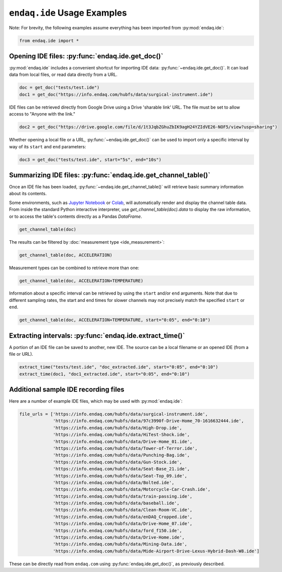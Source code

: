 ############################
``endaq.ide`` Usage Examples
############################

Note: For brevity, the following examples assume everything has been imported
from :py:mod:`endaq.ide`:

.. code:: python3

    from endaq.ide import *

Opening IDE files: :py:func:`endaq.ide.get_doc()`
-------------------------------------------------

:py:mod:`endaq.ide` includes a convenient shortcut for importing IDE data:
:py:func:`~endaq.ide.get_doc()`. It can load data from local files, or read data directly
from a URL.

.. code:: python3

    doc = get_doc("tests/test.ide")
    doc1 = get_doc("https://info.endaq.com/hubfs/data/surgical-instrument.ide")

IDE files can be retrieved directly from Google Drive using a Drive
'sharable link' URL. The file must be set to allow access to "Anyone
with the link."

.. code:: python3

    doc2 = get_doc("https://drive.google.com/file/d/1t3JqbZGhuZbIK9agH24YZIdVE26-NOF5/view?usp=sharing")

Whether opening a local file or a URL, :py:func:`~endaq.ide.get_doc()` can be used to
import only a specific interval by way of its ``start`` and ``end``
parameters:

.. code:: python3

    doc3 = get_doc("tests/test.ide", start="5s", end="10s")

Summarizing IDE files: :py:func:`endaq.ide.get_channel_table()`
---------------------------------------------------------------

Once an IDE file has been loaded, :py:func:`~endaq.ide.get_channel_table()` will
retrieve basic summary information about its contents.

Some environments, such as `Jupyter Notebook <https://jupyter.org/>`_ or `Colab <https://colab.research.google.com/>`_,
will automatically render and display the channel table data. From inside the standard Python interactive interpreter,
use `get_channel_table(doc).data` to display the raw information, or to access the table's contents directly as a
Pandas `DataFrame`.

.. code:: python3

    get_channel_table(doc)




.. raw:: html

    <style type="text/css">
    </style>
    <table id="T_d2cbb_">
      <thead>
        <tr>
          <th class="blank level0" >&nbsp;</th>
          <th class="col_heading level0 col0" >channel</th>
          <th class="col_heading level0 col1" >name</th>
          <th class="col_heading level0 col2" >type</th>
          <th class="col_heading level0 col3" >units</th>
          <th class="col_heading level0 col4" >start</th>
          <th class="col_heading level0 col5" >end</th>
          <th class="col_heading level0 col6" >duration</th>
          <th class="col_heading level0 col7" >samples</th>
          <th class="col_heading level0 col8" >rate</th>
        </tr>
      </thead>
      <tbody>
        <tr>
          <th id="T_d2cbb_level0_row0" class="row_heading level0 row0" >0</th>
          <td id="T_d2cbb_row0_col0" class="data row0 col0" >32.0</td>
          <td id="T_d2cbb_row0_col1" class="data row0 col1" >X (16g)</td>
          <td id="T_d2cbb_row0_col2" class="data row0 col2" >Acceleration</td>
          <td id="T_d2cbb_row0_col3" class="data row0 col3" >g</td>
          <td id="T_d2cbb_row0_col4" class="data row0 col4" >00:00.0952</td>
          <td id="T_d2cbb_row0_col5" class="data row0 col5" >00:19.0012</td>
          <td id="T_d2cbb_row0_col6" class="data row0 col6" >00:18.0059</td>
          <td id="T_d2cbb_row0_col7" class="data row0 col7" >7113</td>
          <td id="T_d2cbb_row0_col8" class="data row0 col8" >393.86 Hz</td>
        </tr>
        <tr>
          <th id="T_d2cbb_level0_row1" class="row_heading level0 row1" >1</th>
          <td id="T_d2cbb_row1_col0" class="data row1 col0" >32.1</td>
          <td id="T_d2cbb_row1_col1" class="data row1 col1" >Y (16g)</td>
          <td id="T_d2cbb_row1_col2" class="data row1 col2" >Acceleration</td>
          <td id="T_d2cbb_row1_col3" class="data row1 col3" >g</td>
          <td id="T_d2cbb_row1_col4" class="data row1 col4" >00:00.0952</td>
          <td id="T_d2cbb_row1_col5" class="data row1 col5" >00:19.0012</td>
          <td id="T_d2cbb_row1_col6" class="data row1 col6" >00:18.0059</td>
          <td id="T_d2cbb_row1_col7" class="data row1 col7" >7113</td>
          <td id="T_d2cbb_row1_col8" class="data row1 col8" >393.86 Hz</td>
        </tr>
        <tr>
          <th id="T_d2cbb_level0_row2" class="row_heading level0 row2" >2</th>
          <td id="T_d2cbb_row2_col0" class="data row2 col0" >32.2</td>
          <td id="T_d2cbb_row2_col1" class="data row2 col1" >Z (16g)</td>
          <td id="T_d2cbb_row2_col2" class="data row2 col2" >Acceleration</td>
          <td id="T_d2cbb_row2_col3" class="data row2 col3" >g</td>
          <td id="T_d2cbb_row2_col4" class="data row2 col4" >00:00.0952</td>
          <td id="T_d2cbb_row2_col5" class="data row2 col5" >00:19.0012</td>
          <td id="T_d2cbb_row2_col6" class="data row2 col6" >00:18.0059</td>
          <td id="T_d2cbb_row2_col7" class="data row2 col7" >7113</td>
          <td id="T_d2cbb_row2_col8" class="data row2 col8" >393.86 Hz</td>
        </tr>
        <tr>
          <th id="T_d2cbb_level0_row3" class="row_heading level0 row3" >3</th>
          <td id="T_d2cbb_row3_col0" class="data row3 col0" >80.0</td>
          <td id="T_d2cbb_row3_col1" class="data row3 col1" >X (8g)</td>
          <td id="T_d2cbb_row3_col2" class="data row3 col2" >Acceleration</td>
          <td id="T_d2cbb_row3_col3" class="data row3 col3" >g</td>
          <td id="T_d2cbb_row3_col4" class="data row3 col4" >00:00.0948</td>
          <td id="T_d2cbb_row3_col5" class="data row3 col5" >00:19.0013</td>
          <td id="T_d2cbb_row3_col6" class="data row3 col6" >00:18.0064</td>
          <td id="T_d2cbb_row3_col7" class="data row3 col7" >9070</td>
          <td id="T_d2cbb_row3_col8" class="data row3 col8" >502.09 Hz</td>
        </tr>
        <tr>
          <th id="T_d2cbb_level0_row4" class="row_heading level0 row4" >4</th>
          <td id="T_d2cbb_row4_col0" class="data row4 col0" >80.1</td>
          <td id="T_d2cbb_row4_col1" class="data row4 col1" >Y (8g)</td>
          <td id="T_d2cbb_row4_col2" class="data row4 col2" >Acceleration</td>
          <td id="T_d2cbb_row4_col3" class="data row4 col3" >g</td>
          <td id="T_d2cbb_row4_col4" class="data row4 col4" >00:00.0948</td>
          <td id="T_d2cbb_row4_col5" class="data row4 col5" >00:19.0013</td>
          <td id="T_d2cbb_row4_col6" class="data row4 col6" >00:18.0064</td>
          <td id="T_d2cbb_row4_col7" class="data row4 col7" >9070</td>
          <td id="T_d2cbb_row4_col8" class="data row4 col8" >502.09 Hz</td>
        </tr>
        <tr>
          <th id="T_d2cbb_level0_row5" class="row_heading level0 row5" >5</th>
          <td id="T_d2cbb_row5_col0" class="data row5 col0" >80.2</td>
          <td id="T_d2cbb_row5_col1" class="data row5 col1" >Z (8g)</td>
          <td id="T_d2cbb_row5_col2" class="data row5 col2" >Acceleration</td>
          <td id="T_d2cbb_row5_col3" class="data row5 col3" >g</td>
          <td id="T_d2cbb_row5_col4" class="data row5 col4" >00:00.0948</td>
          <td id="T_d2cbb_row5_col5" class="data row5 col5" >00:19.0013</td>
          <td id="T_d2cbb_row5_col6" class="data row5 col6" >00:18.0064</td>
          <td id="T_d2cbb_row5_col7" class="data row5 col7" >9070</td>
          <td id="T_d2cbb_row5_col8" class="data row5 col8" >502.09 Hz</td>
        </tr>
        <tr>
          <th id="T_d2cbb_level0_row6" class="row_heading level0 row6" >6</th>
          <td id="T_d2cbb_row6_col0" class="data row6 col0" >36.0</td>
          <td id="T_d2cbb_row6_col1" class="data row6 col1" >Pressure/Temperature:00</td>
          <td id="T_d2cbb_row6_col2" class="data row6 col2" >Pressure</td>
          <td id="T_d2cbb_row6_col3" class="data row6 col3" >Pa</td>
          <td id="T_d2cbb_row6_col4" class="data row6 col4" >00:00.0945</td>
          <td id="T_d2cbb_row6_col5" class="data row6 col5" >00:19.0175</td>
          <td id="T_d2cbb_row6_col6" class="data row6 col6" >00:18.0230</td>
          <td id="T_d2cbb_row6_col7" class="data row6 col7" >20</td>
          <td id="T_d2cbb_row6_col8" class="data row6 col8" >1.10 Hz</td>
        </tr>
        <tr>
          <th id="T_d2cbb_level0_row7" class="row_heading level0 row7" >7</th>
          <td id="T_d2cbb_row7_col0" class="data row7 col0" >36.1</td>
          <td id="T_d2cbb_row7_col1" class="data row7 col1" >Pressure/Temperature:01</td>
          <td id="T_d2cbb_row7_col2" class="data row7 col2" >Temperature</td>
          <td id="T_d2cbb_row7_col3" class="data row7 col3" >°C</td>
          <td id="T_d2cbb_row7_col4" class="data row7 col4" >00:00.0945</td>
          <td id="T_d2cbb_row7_col5" class="data row7 col5" >00:19.0175</td>
          <td id="T_d2cbb_row7_col6" class="data row7 col6" >00:18.0230</td>
          <td id="T_d2cbb_row7_col7" class="data row7 col7" >20</td>
          <td id="T_d2cbb_row7_col8" class="data row7 col8" >1.10 Hz</td>
        </tr>
        <tr>
          <th id="T_d2cbb_level0_row8" class="row_heading level0 row8" >8</th>
          <td id="T_d2cbb_row8_col0" class="data row8 col0" >70.0</td>
          <td id="T_d2cbb_row8_col1" class="data row8 col1" >X</td>
          <td id="T_d2cbb_row8_col2" class="data row8 col2" >Quaternion</td>
          <td id="T_d2cbb_row8_col3" class="data row8 col3" >q</td>
          <td id="T_d2cbb_row8_col4" class="data row8 col4" >00:01.0132</td>
          <td id="T_d2cbb_row8_col5" class="data row8 col5" >00:18.0954</td>
          <td id="T_d2cbb_row8_col6" class="data row8 col6" >00:17.0821</td>
          <td id="T_d2cbb_row8_col7" class="data row8 col7" >1755</td>
          <td id="T_d2cbb_row8_col8" class="data row8 col8" >98.47 Hz</td>
        </tr>
        <tr>
          <th id="T_d2cbb_level0_row9" class="row_heading level0 row9" >9</th>
          <td id="T_d2cbb_row9_col0" class="data row9 col0" >70.1</td>
          <td id="T_d2cbb_row9_col1" class="data row9 col1" >Y</td>
          <td id="T_d2cbb_row9_col2" class="data row9 col2" >Quaternion</td>
          <td id="T_d2cbb_row9_col3" class="data row9 col3" >q</td>
          <td id="T_d2cbb_row9_col4" class="data row9 col4" >00:01.0132</td>
          <td id="T_d2cbb_row9_col5" class="data row9 col5" >00:18.0954</td>
          <td id="T_d2cbb_row9_col6" class="data row9 col6" >00:17.0821</td>
          <td id="T_d2cbb_row9_col7" class="data row9 col7" >1755</td>
          <td id="T_d2cbb_row9_col8" class="data row9 col8" >98.47 Hz</td>
        </tr>
        <tr>
          <th id="T_d2cbb_level0_row10" class="row_heading level0 row10" >10</th>
          <td id="T_d2cbb_row10_col0" class="data row10 col0" >70.2</td>
          <td id="T_d2cbb_row10_col1" class="data row10 col1" >Z</td>
          <td id="T_d2cbb_row10_col2" class="data row10 col2" >Quaternion</td>
          <td id="T_d2cbb_row10_col3" class="data row10 col3" >q</td>
          <td id="T_d2cbb_row10_col4" class="data row10 col4" >00:01.0132</td>
          <td id="T_d2cbb_row10_col5" class="data row10 col5" >00:18.0954</td>
          <td id="T_d2cbb_row10_col6" class="data row10 col6" >00:17.0821</td>
          <td id="T_d2cbb_row10_col7" class="data row10 col7" >1755</td>
          <td id="T_d2cbb_row10_col8" class="data row10 col8" >98.47 Hz</td>
        </tr>
        <tr>
          <th id="T_d2cbb_level0_row11" class="row_heading level0 row11" >11</th>
          <td id="T_d2cbb_row11_col0" class="data row11 col0" >70.3</td>
          <td id="T_d2cbb_row11_col1" class="data row11 col1" >W</td>
          <td id="T_d2cbb_row11_col2" class="data row11 col2" >Quaternion</td>
          <td id="T_d2cbb_row11_col3" class="data row11 col3" >q</td>
          <td id="T_d2cbb_row11_col4" class="data row11 col4" >00:01.0132</td>
          <td id="T_d2cbb_row11_col5" class="data row11 col5" >00:18.0954</td>
          <td id="T_d2cbb_row11_col6" class="data row11 col6" >00:17.0821</td>
          <td id="T_d2cbb_row11_col7" class="data row11 col7" >1755</td>
          <td id="T_d2cbb_row11_col8" class="data row11 col8" >98.47 Hz</td>
        </tr>
        <tr>
          <th id="T_d2cbb_level0_row12" class="row_heading level0 row12" >12</th>
          <td id="T_d2cbb_row12_col0" class="data row12 col0" >59.0</td>
          <td id="T_d2cbb_row12_col1" class="data row12 col1" >Control Pad Pressure</td>
          <td id="T_d2cbb_row12_col2" class="data row12 col2" >Pressure</td>
          <td id="T_d2cbb_row12_col3" class="data row12 col3" >Pa</td>
          <td id="T_d2cbb_row12_col4" class="data row12 col4" >00:00.0979</td>
          <td id="T_d2cbb_row12_col5" class="data row12 col5" >00:18.0910</td>
          <td id="T_d2cbb_row12_col6" class="data row12 col6" >00:17.0931</td>
          <td id="T_d2cbb_row12_col7" class="data row12 col7" >180</td>
          <td id="T_d2cbb_row12_col8" class="data row12 col8" >10.04 Hz</td>
        </tr>
        <tr>
          <th id="T_d2cbb_level0_row13" class="row_heading level0 row13" >13</th>
          <td id="T_d2cbb_row13_col0" class="data row13 col0" >59.1</td>
          <td id="T_d2cbb_row13_col1" class="data row13 col1" >Control Pad Temperature</td>
          <td id="T_d2cbb_row13_col2" class="data row13 col2" >Temperature</td>
          <td id="T_d2cbb_row13_col3" class="data row13 col3" >°C</td>
          <td id="T_d2cbb_row13_col4" class="data row13 col4" >00:00.0979</td>
          <td id="T_d2cbb_row13_col5" class="data row13 col5" >00:18.0910</td>
          <td id="T_d2cbb_row13_col6" class="data row13 col6" >00:17.0931</td>
          <td id="T_d2cbb_row13_col7" class="data row13 col7" >180</td>
          <td id="T_d2cbb_row13_col8" class="data row13 col8" >10.04 Hz</td>
        </tr>
        <tr>
          <th id="T_d2cbb_level0_row14" class="row_heading level0 row14" >14</th>
          <td id="T_d2cbb_row14_col0" class="data row14 col0" >76.0</td>
          <td id="T_d2cbb_row14_col1" class="data row14 col1" >Lux</td>
          <td id="T_d2cbb_row14_col2" class="data row14 col2" >Light</td>
          <td id="T_d2cbb_row14_col3" class="data row14 col3" >Ill</td>
          <td id="T_d2cbb_row14_col4" class="data row14 col4" >00:00.0000</td>
          <td id="T_d2cbb_row14_col5" class="data row14 col5" >00:18.0737</td>
          <td id="T_d2cbb_row14_col6" class="data row14 col6" >00:18.0737</td>
          <td id="T_d2cbb_row14_col7" class="data row14 col7" >71</td>
          <td id="T_d2cbb_row14_col8" class="data row14 col8" >3.79 Hz</td>
        </tr>
        <tr>
          <th id="T_d2cbb_level0_row15" class="row_heading level0 row15" >15</th>
          <td id="T_d2cbb_row15_col0" class="data row15 col0" >76.1</td>
          <td id="T_d2cbb_row15_col1" class="data row15 col1" >UV</td>
          <td id="T_d2cbb_row15_col2" class="data row15 col2" >Light</td>
          <td id="T_d2cbb_row15_col3" class="data row15 col3" >Index</td>
          <td id="T_d2cbb_row15_col4" class="data row15 col4" >00:00.0000</td>
          <td id="T_d2cbb_row15_col5" class="data row15 col5" >00:18.0737</td>
          <td id="T_d2cbb_row15_col6" class="data row15 col6" >00:18.0737</td>
          <td id="T_d2cbb_row15_col7" class="data row15 col7" >71</td>
          <td id="T_d2cbb_row15_col8" class="data row15 col8" >3.79 Hz</td>
        </tr>
      </tbody>
    </table>




The results can be filtered by :doc:`measurement type <ide_measurement>`:

.. code:: python3

    get_channel_table(doc, ACCELERATION)




.. raw:: html

    <style type="text/css">
    </style>
    <table id="T_9f9cf_">
      <thead>
        <tr>
          <th class="blank level0" >&nbsp;</th>
          <th class="col_heading level0 col0" >channel</th>
          <th class="col_heading level0 col1" >name</th>
          <th class="col_heading level0 col2" >type</th>
          <th class="col_heading level0 col3" >units</th>
          <th class="col_heading level0 col4" >start</th>
          <th class="col_heading level0 col5" >end</th>
          <th class="col_heading level0 col6" >duration</th>
          <th class="col_heading level0 col7" >samples</th>
          <th class="col_heading level0 col8" >rate</th>
        </tr>
      </thead>
      <tbody>
        <tr>
          <th id="T_9f9cf_level0_row0" class="row_heading level0 row0" >0</th>
          <td id="T_9f9cf_row0_col0" class="data row0 col0" >32.0</td>
          <td id="T_9f9cf_row0_col1" class="data row0 col1" >X (16g)</td>
          <td id="T_9f9cf_row0_col2" class="data row0 col2" >Acceleration</td>
          <td id="T_9f9cf_row0_col3" class="data row0 col3" >g</td>
          <td id="T_9f9cf_row0_col4" class="data row0 col4" >00:00.0952</td>
          <td id="T_9f9cf_row0_col5" class="data row0 col5" >00:19.0012</td>
          <td id="T_9f9cf_row0_col6" class="data row0 col6" >00:18.0059</td>
          <td id="T_9f9cf_row0_col7" class="data row0 col7" >7113</td>
          <td id="T_9f9cf_row0_col8" class="data row0 col8" >393.86 Hz</td>
        </tr>
        <tr>
          <th id="T_9f9cf_level0_row1" class="row_heading level0 row1" >1</th>
          <td id="T_9f9cf_row1_col0" class="data row1 col0" >32.1</td>
          <td id="T_9f9cf_row1_col1" class="data row1 col1" >Y (16g)</td>
          <td id="T_9f9cf_row1_col2" class="data row1 col2" >Acceleration</td>
          <td id="T_9f9cf_row1_col3" class="data row1 col3" >g</td>
          <td id="T_9f9cf_row1_col4" class="data row1 col4" >00:00.0952</td>
          <td id="T_9f9cf_row1_col5" class="data row1 col5" >00:19.0012</td>
          <td id="T_9f9cf_row1_col6" class="data row1 col6" >00:18.0059</td>
          <td id="T_9f9cf_row1_col7" class="data row1 col7" >7113</td>
          <td id="T_9f9cf_row1_col8" class="data row1 col8" >393.86 Hz</td>
        </tr>
        <tr>
          <th id="T_9f9cf_level0_row2" class="row_heading level0 row2" >2</th>
          <td id="T_9f9cf_row2_col0" class="data row2 col0" >32.2</td>
          <td id="T_9f9cf_row2_col1" class="data row2 col1" >Z (16g)</td>
          <td id="T_9f9cf_row2_col2" class="data row2 col2" >Acceleration</td>
          <td id="T_9f9cf_row2_col3" class="data row2 col3" >g</td>
          <td id="T_9f9cf_row2_col4" class="data row2 col4" >00:00.0952</td>
          <td id="T_9f9cf_row2_col5" class="data row2 col5" >00:19.0012</td>
          <td id="T_9f9cf_row2_col6" class="data row2 col6" >00:18.0059</td>
          <td id="T_9f9cf_row2_col7" class="data row2 col7" >7113</td>
          <td id="T_9f9cf_row2_col8" class="data row2 col8" >393.86 Hz</td>
        </tr>
        <tr>
          <th id="T_9f9cf_level0_row3" class="row_heading level0 row3" >3</th>
          <td id="T_9f9cf_row3_col0" class="data row3 col0" >80.0</td>
          <td id="T_9f9cf_row3_col1" class="data row3 col1" >X (8g)</td>
          <td id="T_9f9cf_row3_col2" class="data row3 col2" >Acceleration</td>
          <td id="T_9f9cf_row3_col3" class="data row3 col3" >g</td>
          <td id="T_9f9cf_row3_col4" class="data row3 col4" >00:00.0948</td>
          <td id="T_9f9cf_row3_col5" class="data row3 col5" >00:19.0013</td>
          <td id="T_9f9cf_row3_col6" class="data row3 col6" >00:18.0064</td>
          <td id="T_9f9cf_row3_col7" class="data row3 col7" >9070</td>
          <td id="T_9f9cf_row3_col8" class="data row3 col8" >502.09 Hz</td>
        </tr>
        <tr>
          <th id="T_9f9cf_level0_row4" class="row_heading level0 row4" >4</th>
          <td id="T_9f9cf_row4_col0" class="data row4 col0" >80.1</td>
          <td id="T_9f9cf_row4_col1" class="data row4 col1" >Y (8g)</td>
          <td id="T_9f9cf_row4_col2" class="data row4 col2" >Acceleration</td>
          <td id="T_9f9cf_row4_col3" class="data row4 col3" >g</td>
          <td id="T_9f9cf_row4_col4" class="data row4 col4" >00:00.0948</td>
          <td id="T_9f9cf_row4_col5" class="data row4 col5" >00:19.0013</td>
          <td id="T_9f9cf_row4_col6" class="data row4 col6" >00:18.0064</td>
          <td id="T_9f9cf_row4_col7" class="data row4 col7" >9070</td>
          <td id="T_9f9cf_row4_col8" class="data row4 col8" >502.09 Hz</td>
        </tr>
        <tr>
          <th id="T_9f9cf_level0_row5" class="row_heading level0 row5" >5</th>
          <td id="T_9f9cf_row5_col0" class="data row5 col0" >80.2</td>
          <td id="T_9f9cf_row5_col1" class="data row5 col1" >Z (8g)</td>
          <td id="T_9f9cf_row5_col2" class="data row5 col2" >Acceleration</td>
          <td id="T_9f9cf_row5_col3" class="data row5 col3" >g</td>
          <td id="T_9f9cf_row5_col4" class="data row5 col4" >00:00.0948</td>
          <td id="T_9f9cf_row5_col5" class="data row5 col5" >00:19.0013</td>
          <td id="T_9f9cf_row5_col6" class="data row5 col6" >00:18.0064</td>
          <td id="T_9f9cf_row5_col7" class="data row5 col7" >9070</td>
          <td id="T_9f9cf_row5_col8" class="data row5 col8" >502.09 Hz</td>
        </tr>
      </tbody>
    </table>




Measurement types can be combined to retrieve more than one:

.. code:: python3

    get_channel_table(doc, ACCELERATION+TEMPERATURE)




.. raw:: html

    <style type="text/css">
    </style>
    <table id="T_68598_">
      <thead>
        <tr>
          <th class="blank level0" >&nbsp;</th>
          <th class="col_heading level0 col0" >channel</th>
          <th class="col_heading level0 col1" >name</th>
          <th class="col_heading level0 col2" >type</th>
          <th class="col_heading level0 col3" >units</th>
          <th class="col_heading level0 col4" >start</th>
          <th class="col_heading level0 col5" >end</th>
          <th class="col_heading level0 col6" >duration</th>
          <th class="col_heading level0 col7" >samples</th>
          <th class="col_heading level0 col8" >rate</th>
        </tr>
      </thead>
      <tbody>
        <tr>
          <th id="T_68598_level0_row0" class="row_heading level0 row0" >0</th>
          <td id="T_68598_row0_col0" class="data row0 col0" >32.0</td>
          <td id="T_68598_row0_col1" class="data row0 col1" >X (16g)</td>
          <td id="T_68598_row0_col2" class="data row0 col2" >Acceleration</td>
          <td id="T_68598_row0_col3" class="data row0 col3" >g</td>
          <td id="T_68598_row0_col4" class="data row0 col4" >00:00.0952</td>
          <td id="T_68598_row0_col5" class="data row0 col5" >00:19.0012</td>
          <td id="T_68598_row0_col6" class="data row0 col6" >00:18.0059</td>
          <td id="T_68598_row0_col7" class="data row0 col7" >7113</td>
          <td id="T_68598_row0_col8" class="data row0 col8" >393.86 Hz</td>
        </tr>
        <tr>
          <th id="T_68598_level0_row1" class="row_heading level0 row1" >1</th>
          <td id="T_68598_row1_col0" class="data row1 col0" >32.1</td>
          <td id="T_68598_row1_col1" class="data row1 col1" >Y (16g)</td>
          <td id="T_68598_row1_col2" class="data row1 col2" >Acceleration</td>
          <td id="T_68598_row1_col3" class="data row1 col3" >g</td>
          <td id="T_68598_row1_col4" class="data row1 col4" >00:00.0952</td>
          <td id="T_68598_row1_col5" class="data row1 col5" >00:19.0012</td>
          <td id="T_68598_row1_col6" class="data row1 col6" >00:18.0059</td>
          <td id="T_68598_row1_col7" class="data row1 col7" >7113</td>
          <td id="T_68598_row1_col8" class="data row1 col8" >393.86 Hz</td>
        </tr>
        <tr>
          <th id="T_68598_level0_row2" class="row_heading level0 row2" >2</th>
          <td id="T_68598_row2_col0" class="data row2 col0" >32.2</td>
          <td id="T_68598_row2_col1" class="data row2 col1" >Z (16g)</td>
          <td id="T_68598_row2_col2" class="data row2 col2" >Acceleration</td>
          <td id="T_68598_row2_col3" class="data row2 col3" >g</td>
          <td id="T_68598_row2_col4" class="data row2 col4" >00:00.0952</td>
          <td id="T_68598_row2_col5" class="data row2 col5" >00:19.0012</td>
          <td id="T_68598_row2_col6" class="data row2 col6" >00:18.0059</td>
          <td id="T_68598_row2_col7" class="data row2 col7" >7113</td>
          <td id="T_68598_row2_col8" class="data row2 col8" >393.86 Hz</td>
        </tr>
        <tr>
          <th id="T_68598_level0_row3" class="row_heading level0 row3" >3</th>
          <td id="T_68598_row3_col0" class="data row3 col0" >80.0</td>
          <td id="T_68598_row3_col1" class="data row3 col1" >X (8g)</td>
          <td id="T_68598_row3_col2" class="data row3 col2" >Acceleration</td>
          <td id="T_68598_row3_col3" class="data row3 col3" >g</td>
          <td id="T_68598_row3_col4" class="data row3 col4" >00:00.0948</td>
          <td id="T_68598_row3_col5" class="data row3 col5" >00:19.0013</td>
          <td id="T_68598_row3_col6" class="data row3 col6" >00:18.0064</td>
          <td id="T_68598_row3_col7" class="data row3 col7" >9070</td>
          <td id="T_68598_row3_col8" class="data row3 col8" >502.09 Hz</td>
        </tr>
        <tr>
          <th id="T_68598_level0_row4" class="row_heading level0 row4" >4</th>
          <td id="T_68598_row4_col0" class="data row4 col0" >80.1</td>
          <td id="T_68598_row4_col1" class="data row4 col1" >Y (8g)</td>
          <td id="T_68598_row4_col2" class="data row4 col2" >Acceleration</td>
          <td id="T_68598_row4_col3" class="data row4 col3" >g</td>
          <td id="T_68598_row4_col4" class="data row4 col4" >00:00.0948</td>
          <td id="T_68598_row4_col5" class="data row4 col5" >00:19.0013</td>
          <td id="T_68598_row4_col6" class="data row4 col6" >00:18.0064</td>
          <td id="T_68598_row4_col7" class="data row4 col7" >9070</td>
          <td id="T_68598_row4_col8" class="data row4 col8" >502.09 Hz</td>
        </tr>
        <tr>
          <th id="T_68598_level0_row5" class="row_heading level0 row5" >5</th>
          <td id="T_68598_row5_col0" class="data row5 col0" >80.2</td>
          <td id="T_68598_row5_col1" class="data row5 col1" >Z (8g)</td>
          <td id="T_68598_row5_col2" class="data row5 col2" >Acceleration</td>
          <td id="T_68598_row5_col3" class="data row5 col3" >g</td>
          <td id="T_68598_row5_col4" class="data row5 col4" >00:00.0948</td>
          <td id="T_68598_row5_col5" class="data row5 col5" >00:19.0013</td>
          <td id="T_68598_row5_col6" class="data row5 col6" >00:18.0064</td>
          <td id="T_68598_row5_col7" class="data row5 col7" >9070</td>
          <td id="T_68598_row5_col8" class="data row5 col8" >502.09 Hz</td>
        </tr>
        <tr>
          <th id="T_68598_level0_row6" class="row_heading level0 row6" >6</th>
          <td id="T_68598_row6_col0" class="data row6 col0" >36.1</td>
          <td id="T_68598_row6_col1" class="data row6 col1" >Pressure/Temperature:01</td>
          <td id="T_68598_row6_col2" class="data row6 col2" >Temperature</td>
          <td id="T_68598_row6_col3" class="data row6 col3" >°C</td>
          <td id="T_68598_row6_col4" class="data row6 col4" >00:00.0945</td>
          <td id="T_68598_row6_col5" class="data row6 col5" >00:19.0175</td>
          <td id="T_68598_row6_col6" class="data row6 col6" >00:18.0230</td>
          <td id="T_68598_row6_col7" class="data row6 col7" >20</td>
          <td id="T_68598_row6_col8" class="data row6 col8" >1.10 Hz</td>
        </tr>
        <tr>
          <th id="T_68598_level0_row7" class="row_heading level0 row7" >7</th>
          <td id="T_68598_row7_col0" class="data row7 col0" >59.1</td>
          <td id="T_68598_row7_col1" class="data row7 col1" >Control Pad Temperature</td>
          <td id="T_68598_row7_col2" class="data row7 col2" >Temperature</td>
          <td id="T_68598_row7_col3" class="data row7 col3" >°C</td>
          <td id="T_68598_row7_col4" class="data row7 col4" >00:00.0979</td>
          <td id="T_68598_row7_col5" class="data row7 col5" >00:18.0910</td>
          <td id="T_68598_row7_col6" class="data row7 col6" >00:17.0931</td>
          <td id="T_68598_row7_col7" class="data row7 col7" >180</td>
          <td id="T_68598_row7_col8" class="data row7 col8" >10.04 Hz</td>
        </tr>
      </tbody>
    </table>




Information about a specific interval can be retrieved by using the
``start`` and/or ``end`` arguments. Note that due to different sampling
rates, the start and end times for slower channels may not precisely
match the specified ``start`` or ``end``.

.. code:: python3

    get_channel_table(doc, ACCELERATION+TEMPERATURE, start="0:05", end="0:10")




.. raw:: html

    <style type="text/css">
    </style>
    <table id="T_6ade9_">
      <thead>
        <tr>
          <th class="blank level0" >&nbsp;</th>
          <th class="col_heading level0 col0" >channel</th>
          <th class="col_heading level0 col1" >name</th>
          <th class="col_heading level0 col2" >type</th>
          <th class="col_heading level0 col3" >units</th>
          <th class="col_heading level0 col4" >start</th>
          <th class="col_heading level0 col5" >end</th>
          <th class="col_heading level0 col6" >duration</th>
          <th class="col_heading level0 col7" >samples</th>
          <th class="col_heading level0 col8" >rate</th>
        </tr>
      </thead>
      <tbody>
        <tr>
          <th id="T_6ade9_level0_row0" class="row_heading level0 row0" >0</th>
          <td id="T_6ade9_row0_col0" class="data row0 col0" >32.0</td>
          <td id="T_6ade9_row0_col1" class="data row0 col1" >X (16g)</td>
          <td id="T_6ade9_row0_col2" class="data row0 col2" >Acceleration</td>
          <td id="T_6ade9_row0_col3" class="data row0 col3" >g</td>
          <td id="T_6ade9_row0_col4" class="data row0 col4" >00:05.0000</td>
          <td id="T_6ade9_row0_col5" class="data row0 col5" >00:10.0001</td>
          <td id="T_6ade9_row0_col6" class="data row0 col6" >00:05.0000</td>
          <td id="T_6ade9_row0_col7" class="data row0 col7" >1969</td>
          <td id="T_6ade9_row0_col8" class="data row0 col8" >393.75 Hz</td>
        </tr>
        <tr>
          <th id="T_6ade9_level0_row1" class="row_heading level0 row1" >1</th>
          <td id="T_6ade9_row1_col0" class="data row1 col0" >32.1</td>
          <td id="T_6ade9_row1_col1" class="data row1 col1" >Y (16g)</td>
          <td id="T_6ade9_row1_col2" class="data row1 col2" >Acceleration</td>
          <td id="T_6ade9_row1_col3" class="data row1 col3" >g</td>
          <td id="T_6ade9_row1_col4" class="data row1 col4" >00:05.0000</td>
          <td id="T_6ade9_row1_col5" class="data row1 col5" >00:10.0001</td>
          <td id="T_6ade9_row1_col6" class="data row1 col6" >00:05.0000</td>
          <td id="T_6ade9_row1_col7" class="data row1 col7" >1969</td>
          <td id="T_6ade9_row1_col8" class="data row1 col8" >393.75 Hz</td>
        </tr>
        <tr>
          <th id="T_6ade9_level0_row2" class="row_heading level0 row2" >2</th>
          <td id="T_6ade9_row2_col0" class="data row2 col0" >32.2</td>
          <td id="T_6ade9_row2_col1" class="data row2 col1" >Z (16g)</td>
          <td id="T_6ade9_row2_col2" class="data row2 col2" >Acceleration</td>
          <td id="T_6ade9_row2_col3" class="data row2 col3" >g</td>
          <td id="T_6ade9_row2_col4" class="data row2 col4" >00:05.0000</td>
          <td id="T_6ade9_row2_col5" class="data row2 col5" >00:10.0001</td>
          <td id="T_6ade9_row2_col6" class="data row2 col6" >00:05.0000</td>
          <td id="T_6ade9_row2_col7" class="data row2 col7" >1969</td>
          <td id="T_6ade9_row2_col8" class="data row2 col8" >393.75 Hz</td>
        </tr>
        <tr>
          <th id="T_6ade9_level0_row3" class="row_heading level0 row3" >3</th>
          <td id="T_6ade9_row3_col0" class="data row3 col0" >80.0</td>
          <td id="T_6ade9_row3_col1" class="data row3 col1" >X (8g)</td>
          <td id="T_6ade9_row3_col2" class="data row3 col2" >Acceleration</td>
          <td id="T_6ade9_row3_col3" class="data row3 col3" >g</td>
          <td id="T_6ade9_row3_col4" class="data row3 col4" >00:05.0000</td>
          <td id="T_6ade9_row3_col5" class="data row3 col5" >00:10.0001</td>
          <td id="T_6ade9_row3_col6" class="data row3 col6" >00:05.0000</td>
          <td id="T_6ade9_row3_col7" class="data row3 col7" >2510</td>
          <td id="T_6ade9_row3_col8" class="data row3 col8" >501.98 Hz</td>
        </tr>
        <tr>
          <th id="T_6ade9_level0_row4" class="row_heading level0 row4" >4</th>
          <td id="T_6ade9_row4_col0" class="data row4 col0" >80.1</td>
          <td id="T_6ade9_row4_col1" class="data row4 col1" >Y (8g)</td>
          <td id="T_6ade9_row4_col2" class="data row4 col2" >Acceleration</td>
          <td id="T_6ade9_row4_col3" class="data row4 col3" >g</td>
          <td id="T_6ade9_row4_col4" class="data row4 col4" >00:05.0000</td>
          <td id="T_6ade9_row4_col5" class="data row4 col5" >00:10.0001</td>
          <td id="T_6ade9_row4_col6" class="data row4 col6" >00:05.0000</td>
          <td id="T_6ade9_row4_col7" class="data row4 col7" >2510</td>
          <td id="T_6ade9_row4_col8" class="data row4 col8" >501.98 Hz</td>
        </tr>
        <tr>
          <th id="T_6ade9_level0_row5" class="row_heading level0 row5" >5</th>
          <td id="T_6ade9_row5_col0" class="data row5 col0" >80.2</td>
          <td id="T_6ade9_row5_col1" class="data row5 col1" >Z (8g)</td>
          <td id="T_6ade9_row5_col2" class="data row5 col2" >Acceleration</td>
          <td id="T_6ade9_row5_col3" class="data row5 col3" >g</td>
          <td id="T_6ade9_row5_col4" class="data row5 col4" >00:05.0000</td>
          <td id="T_6ade9_row5_col5" class="data row5 col5" >00:10.0001</td>
          <td id="T_6ade9_row5_col6" class="data row5 col6" >00:05.0000</td>
          <td id="T_6ade9_row5_col7" class="data row5 col7" >2510</td>
          <td id="T_6ade9_row5_col8" class="data row5 col8" >501.98 Hz</td>
        </tr>
        <tr>
          <th id="T_6ade9_level0_row6" class="row_heading level0 row6" >6</th>
          <td id="T_6ade9_row6_col0" class="data row6 col0" >36.1</td>
          <td id="T_6ade9_row6_col1" class="data row6 col1" >Pressure/Temperature:01</td>
          <td id="T_6ade9_row6_col2" class="data row6 col2" >Temperature</td>
          <td id="T_6ade9_row6_col3" class="data row6 col3" >°C</td>
          <td id="T_6ade9_row6_col4" class="data row6 col4" >00:04.0954</td>
          <td id="T_6ade9_row6_col5" class="data row6 col5" >00:10.0966</td>
          <td id="T_6ade9_row6_col6" class="data row6 col6" >00:06.0011</td>
          <td id="T_6ade9_row6_col7" class="data row6 col7" >6</td>
          <td id="T_6ade9_row6_col8" class="data row6 col8" >1.00 Hz</td>
        </tr>
        <tr>
          <th id="T_6ade9_level0_row7" class="row_heading level0 row7" >7</th>
          <td id="T_6ade9_row7_col0" class="data row7 col0" >59.1</td>
          <td id="T_6ade9_row7_col1" class="data row7 col1" >Control Pad Temperature</td>
          <td id="T_6ade9_row7_col2" class="data row7 col2" >Temperature</td>
          <td id="T_6ade9_row7_col3" class="data row7 col3" >°C</td>
          <td id="T_6ade9_row7_col4" class="data row7 col4" >00:05.0086</td>
          <td id="T_6ade9_row7_col5" class="data row7 col5" >00:10.0095</td>
          <td id="T_6ade9_row7_col6" class="data row7 col6" >00:05.0008</td>
          <td id="T_6ade9_row7_col7" class="data row7 col7" >50</td>
          <td id="T_6ade9_row7_col8" class="data row7 col8" >9.98 Hz</td>
        </tr>
      </tbody>
    </table>




Extracting intervals: :py:func:`endaq.ide.extract_time()`
---------------------------------------------------------

A portion of an IDE file can be saved to another, new IDE. The source
can be a local filename or an opened IDE (from a file or URL).

.. code:: python3

    extract_time("tests/test.ide", "doc_extracted.ide", start="0:05", end="0:10")
    extract_time(doc1, "doc1_extracted.ide", start="0:05", end="0:10")

Additional sample IDE recording files
-------------------------------------

Here are a number of example IDE files, which may be used with
:py:mod:`endaq.ide`:

.. code:: python3

    file_urls = ['https://info.endaq.com/hubfs/data/surgical-instrument.ide',
                 'https://info.endaq.com/hubfs/data/97c3990f-Drive-Home_70-1616632444.ide',
                 'https://info.endaq.com/hubfs/data/High-Drop.ide',
                 'https://info.endaq.com/hubfs/data/HiTest-Shock.ide',
                 'https://info.endaq.com/hubfs/data/Drive-Home_01.ide',
                 'https://info.endaq.com/hubfs/data/Tower-of-Terror.ide',
                 'https://info.endaq.com/hubfs/data/Punching-Bag.ide',
                 'https://info.endaq.com/hubfs/data/Gun-Stock.ide',
                 'https://info.endaq.com/hubfs/data/Seat-Base_21.ide',
                 'https://info.endaq.com/hubfs/data/Seat-Top_09.ide',
                 'https://info.endaq.com/hubfs/data/Bolted.ide',
                 'https://info.endaq.com/hubfs/data/Motorcycle-Car-Crash.ide',
                 'https://info.endaq.com/hubfs/data/train-passing.ide',
                 'https://info.endaq.com/hubfs/data/baseball.ide',
                 'https://info.endaq.com/hubfs/data/Clean-Room-VC.ide',
                 'https://info.endaq.com/hubfs/data/enDAQ_Cropped.ide',
                 'https://info.endaq.com/hubfs/data/Drive-Home_07.ide',
                 'https://info.endaq.com/hubfs/data/ford_f150.ide',
                 'https://info.endaq.com/hubfs/data/Drive-Home.ide',
                 'https://info.endaq.com/hubfs/data/Mining-Data.ide',
                 'https://info.endaq.com/hubfs/data/Mide-Airport-Drive-Lexus-Hybrid-Dash-W8.ide']

These can be directly read from ``endaq.com`` using :py:func:`endaq.ide.get_doc()`,
as previously described.